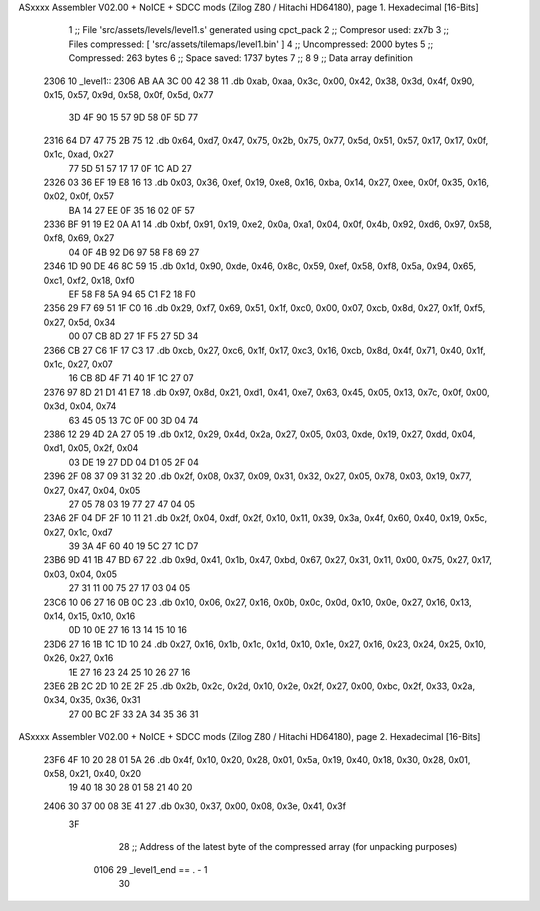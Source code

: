 ASxxxx Assembler V02.00 + NoICE + SDCC mods  (Zilog Z80 / Hitachi HD64180), page 1.
Hexadecimal [16-Bits]



                              1 ;; File 'src/assets/levels/level1.s' generated using cpct_pack
                              2 ;; Compresor used:   zx7b
                              3 ;; Files compressed: [ 'src/assets/tilemaps/level1.bin' ]
                              4 ;; Uncompressed:     2000 bytes
                              5 ;; Compressed:       263 bytes
                              6 ;; Space saved:      1737 bytes
                              7 ;;
                              8 
                              9 ;; Data array definition
   2306                      10 _level1::
   2306 AB AA 3C 00 42 38    11    .db  0xab, 0xaa, 0x3c, 0x00, 0x42, 0x38, 0x3d, 0x4f, 0x90, 0x15, 0x57, 0x9d, 0x58, 0x0f, 0x5d, 0x77
        3D 4F 90 15 57 9D
        58 0F 5D 77
   2316 64 D7 47 75 2B 75    12    .db  0x64, 0xd7, 0x47, 0x75, 0x2b, 0x75, 0x77, 0x5d, 0x51, 0x57, 0x17, 0x17, 0x0f, 0x1c, 0xad, 0x27
        77 5D 51 57 17 17
        0F 1C AD 27
   2326 03 36 EF 19 E8 16    13    .db  0x03, 0x36, 0xef, 0x19, 0xe8, 0x16, 0xba, 0x14, 0x27, 0xee, 0x0f, 0x35, 0x16, 0x02, 0x0f, 0x57
        BA 14 27 EE 0F 35
        16 02 0F 57
   2336 BF 91 19 E2 0A A1    14    .db  0xbf, 0x91, 0x19, 0xe2, 0x0a, 0xa1, 0x04, 0x0f, 0x4b, 0x92, 0xd6, 0x97, 0x58, 0xf8, 0x69, 0x27
        04 0F 4B 92 D6 97
        58 F8 69 27
   2346 1D 90 DE 46 8C 59    15    .db  0x1d, 0x90, 0xde, 0x46, 0x8c, 0x59, 0xef, 0x58, 0xf8, 0x5a, 0x94, 0x65, 0xc1, 0xf2, 0x18, 0xf0
        EF 58 F8 5A 94 65
        C1 F2 18 F0
   2356 29 F7 69 51 1F C0    16    .db  0x29, 0xf7, 0x69, 0x51, 0x1f, 0xc0, 0x00, 0x07, 0xcb, 0x8d, 0x27, 0x1f, 0xf5, 0x27, 0x5d, 0x34
        00 07 CB 8D 27 1F
        F5 27 5D 34
   2366 CB 27 C6 1F 17 C3    17    .db  0xcb, 0x27, 0xc6, 0x1f, 0x17, 0xc3, 0x16, 0xcb, 0x8d, 0x4f, 0x71, 0x40, 0x1f, 0x1c, 0x27, 0x07
        16 CB 8D 4F 71 40
        1F 1C 27 07
   2376 97 8D 21 D1 41 E7    18    .db  0x97, 0x8d, 0x21, 0xd1, 0x41, 0xe7, 0x63, 0x45, 0x05, 0x13, 0x7c, 0x0f, 0x00, 0x3d, 0x04, 0x74
        63 45 05 13 7C 0F
        00 3D 04 74
   2386 12 29 4D 2A 27 05    19    .db  0x12, 0x29, 0x4d, 0x2a, 0x27, 0x05, 0x03, 0xde, 0x19, 0x27, 0xdd, 0x04, 0xd1, 0x05, 0x2f, 0x04
        03 DE 19 27 DD 04
        D1 05 2F 04
   2396 2F 08 37 09 31 32    20    .db  0x2f, 0x08, 0x37, 0x09, 0x31, 0x32, 0x27, 0x05, 0x78, 0x03, 0x19, 0x77, 0x27, 0x47, 0x04, 0x05
        27 05 78 03 19 77
        27 47 04 05
   23A6 2F 04 DF 2F 10 11    21    .db  0x2f, 0x04, 0xdf, 0x2f, 0x10, 0x11, 0x39, 0x3a, 0x4f, 0x60, 0x40, 0x19, 0x5c, 0x27, 0x1c, 0xd7
        39 3A 4F 60 40 19
        5C 27 1C D7
   23B6 9D 41 1B 47 BD 67    22    .db  0x9d, 0x41, 0x1b, 0x47, 0xbd, 0x67, 0x27, 0x31, 0x11, 0x00, 0x75, 0x27, 0x17, 0x03, 0x04, 0x05
        27 31 11 00 75 27
        17 03 04 05
   23C6 10 06 27 16 0B 0C    23    .db  0x10, 0x06, 0x27, 0x16, 0x0b, 0x0c, 0x0d, 0x10, 0x0e, 0x27, 0x16, 0x13, 0x14, 0x15, 0x10, 0x16
        0D 10 0E 27 16 13
        14 15 10 16
   23D6 27 16 1B 1C 1D 10    24    .db  0x27, 0x16, 0x1b, 0x1c, 0x1d, 0x10, 0x1e, 0x27, 0x16, 0x23, 0x24, 0x25, 0x10, 0x26, 0x27, 0x16
        1E 27 16 23 24 25
        10 26 27 16
   23E6 2B 2C 2D 10 2E 2F    25    .db  0x2b, 0x2c, 0x2d, 0x10, 0x2e, 0x2f, 0x27, 0x00, 0xbc, 0x2f, 0x33, 0x2a, 0x34, 0x35, 0x36, 0x31
        27 00 BC 2F 33 2A
        34 35 36 31
ASxxxx Assembler V02.00 + NoICE + SDCC mods  (Zilog Z80 / Hitachi HD64180), page 2.
Hexadecimal [16-Bits]



   23F6 4F 10 20 28 01 5A    26    .db  0x4f, 0x10, 0x20, 0x28, 0x01, 0x5a, 0x19, 0x40, 0x18, 0x30, 0x28, 0x01, 0x58, 0x21, 0x40, 0x20
        19 40 18 30 28 01
        58 21 40 20
   2406 30 37 00 08 3E 41    27    .db  0x30, 0x37, 0x00, 0x08, 0x3e, 0x41, 0x3f
        3F
                             28 ;; Address of the latest byte of the compressed array (for unpacking purposes)
                     0106    29 _level1_end == . - 1
                             30 
